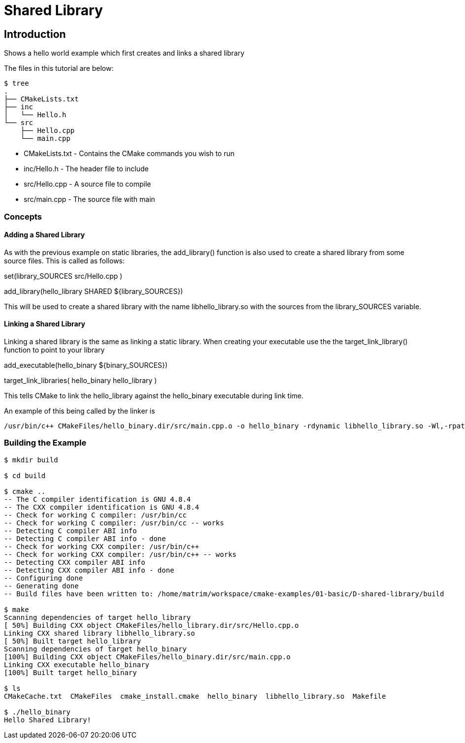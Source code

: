 = Shared Library

:toc:
:toc-placement!:

toc::[]


[[intro]]
Introduction
------------

Shows a hello world example which first creates and links a shared library

The files in this tutorial are below:

```
$ tree
.
├── CMakeLists.txt
├── inc
│   └── Hello.h
└── src
    ├── Hello.cpp
    └── main.cpp
```

  * CMakeLists.txt - Contains the CMake commands you wish to run
  * inc/Hello.h - The header file to include
  * src/Hello.cpp - A source file to compile
  * src/main.cpp - The source file with main

[[concepts]]
Concepts
~~~~~~~~

[[adding-shared-library]]
Adding a Shared Library
^^^^^^^^^^^^^^^^^^^^^^^

As with the previous example on static libraries, the +add_library()+ function
is also used to create a shared library from some source files.
This is called as follows:

[source,cmake]
====
set(library_SOURCES
    src/Hello.cpp
)

add_library(hello_library SHARED ${library_SOURCES})
====

This will be used to create a shared library with the name libhello_library.so with
the sources from the +library_SOURCES+ variable.

[[linking-library]]
Linking a Shared Library
^^^^^^^^^^^^^^^^^^^^^^^^

Linking a shared library is the same as linking a static library. When creating your
executable use the the +target_link_library()+ function to point to your library

[source,cmake]
====
add_executable(hello_binary ${binary_SOURCES})

target_link_libraries( hello_binary
    hello_library
)
====

This tells CMake to link the hello_library against the hello_binary executable
during link time.

An example of this being called by the linker is

```
/usr/bin/c++ CMakeFiles/hello_binary.dir/src/main.cpp.o -o hello_binary -rdynamic libhello_library.so -Wl,-rpath,/home/matrim/workspace/cmake-examples/01-basic/D-shared-library/build
```


[[building-the-example]]
Building the Example
~~~~~~~~~~~~~~~~~~~~

[source,bash]
----
$ mkdir build

$ cd build

$ cmake ..
-- The C compiler identification is GNU 4.8.4
-- The CXX compiler identification is GNU 4.8.4
-- Check for working C compiler: /usr/bin/cc
-- Check for working C compiler: /usr/bin/cc -- works
-- Detecting C compiler ABI info
-- Detecting C compiler ABI info - done
-- Check for working CXX compiler: /usr/bin/c++
-- Check for working CXX compiler: /usr/bin/c++ -- works
-- Detecting CXX compiler ABI info
-- Detecting CXX compiler ABI info - done
-- Configuring done
-- Generating done
-- Build files have been written to: /home/matrim/workspace/cmake-examples/01-basic/D-shared-library/build

$ make
Scanning dependencies of target hello_library
[ 50%] Building CXX object CMakeFiles/hello_library.dir/src/Hello.cpp.o
Linking CXX shared library libhello_library.so
[ 50%] Built target hello_library
Scanning dependencies of target hello_binary
[100%] Building CXX object CMakeFiles/hello_binary.dir/src/main.cpp.o
Linking CXX executable hello_binary
[100%] Built target hello_binary

$ ls
CMakeCache.txt  CMakeFiles  cmake_install.cmake  hello_binary  libhello_library.so  Makefile

$ ./hello_binary
Hello Shared Library!
----
